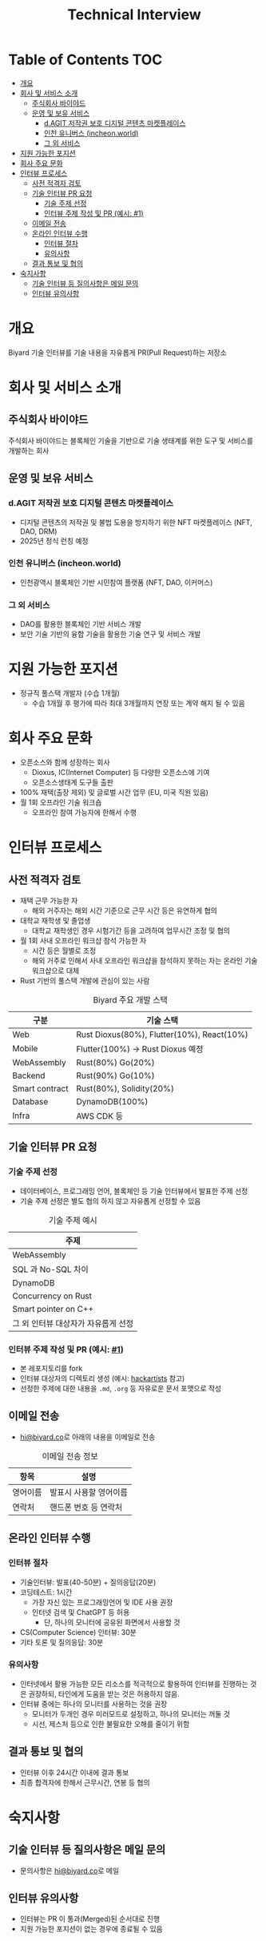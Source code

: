 #+title: Technical Interview
#+OPTIONS: toc:2

* Table of Contents                                                     :TOC:
- [[#개요][개요]]
- [[#회사-및-서비스-소개][회사 및 서비스 소개]]
  - [[#주식회사-바이야드][주식회사 바이야드]]
  - [[#운영-및-보유-서비스][운영 및 보유 서비스]]
    - [[#dagit-저작권-보호-디지털-콘텐츠-마켓플레이스][d.AGIT 저작권 보호 디지털 콘텐츠 마켓플레이스]]
    - [[#인천-유니버스-incheonworld][인천 유니버스 (incheon.world)]]
    - [[#그-외-서비스][그 외 서비스]]
- [[#지원-가능한-포지션][지원 가능한 포지션]]
- [[#회사-주요-문화][회사 주요 문화]]
- [[#인터뷰-프로세스][인터뷰 프로세스]]
  - [[#사전-적격자-검토][사전 적격자 검토]]
  - [[#기술-인터뷰-pr-요청][기술 인터뷰 PR 요청]]
    - [[#기술-주제-선정][기술 주제 선정]]
    - [[#인터뷰-주제-작성-및-pr-예시-1][인터뷰 주제 작성 및 PR (예시: #1)]]
  - [[#이메일-전송][이메일 전송]]
  - [[#온라인-인터뷰-수행][온라인 인터뷰 수행]]
    - [[#인터뷰-절차][인터뷰 절차]]
    - [[#유의사항][유의사항]]
  - [[#결과-통보-및-협의][결과 통보 및 협의]]
- [[#숙지사항][숙지사항]]
  - [[#기술-인터뷰-등-질의사항은-메일-문의][기술 인터뷰 등 질의사항은 메일 문의]]
  - [[#인터뷰-유의사항][인터뷰 유의사항]]

* 개요
Biyard 기술 인터뷰를 기술 내용을 자유롭게 PR(Pull Request)하는 저장소

* 회사 및 서비스 소개
** 주식회사 바이야드
주식회사 바이야드는 블록체인 기술을 기반으로 기술 생태계를 위한 도구 및 서비스를 개발하는 회사

** 운영 및 보유 서비스
*** d.AGIT 저작권 보호 디지털 콘텐츠 마켓플레이스
+ 디지털 콘텐츠의 저작권 및 불법 도용을 방지하기 위한 NFT 마켓플레이스 (NFT, DAO, DRM)
+ 2025년 정식 런칭 예정


#+DOWNLOADED: screenshot @ 2024-11-26 17:35:21
[[file:images/회사_및_서비스_소개/2024-11-26_17-35-21_screenshot.png]]


*** 인천 유니버스 (incheon.world)
+ 인천광역시 블록체인 기반 시민참여 플랫폼 (NFT, DAO, 이커머스)

*** 그 외 서비스
+ DAO를 활용한 블록체인 기반 서비스 개발
+ 보안 기술 기반의 융합 기술을 활용한 기술 연구 및 서비스 개발

* 지원 가능한 포지션
+ 정규직 풀스택 개발자 (수습 1개월)
  + 수습 1개월 후 평가에 따라 최대 3개월까지 연장 또는 계약 해지 될 수 있음

* 회사 주요 문화
+ 오픈소스와 함께 성장하는 회사
  + Dioxus, IC(Internet Computer) 등 다양한 오픈소스에 기여
  + 오픈소스생태계 도구들 출판
+ 100% 재택(출장 제외) 및 글로벌 시간 업무 (EU, 미국 직원 있음)
+ 월 1회 오프라인 기술 워크숍
  + 오프라인 참여 가능자에 한해서 수행

* 인터뷰 프로세스
** 사전 적격자 검토
+ 재택 근무 가능한 자
  + 해외 거주자는 해외 시간 기준으로 근무 시간 등은 유연하게 협의
+ 대학교 재학생 및 졸업생
  + 대학교 재학생인 경우 시험기간 등을 고려하여 업무시간 조정 및 협의
+ 월 1회 사내 오프라인 워크샵 참석 가능한 자
  + 시간 등은 월별로 조정
  + 해외 거주로 인해서 사내 오프라인 워크샵을 참석하지 못하는 자는 온라인 기술 워크샵으로 대체
+ Rust 기반의 풀스택 개발에 관심이 있는 사람

#+caption: Biyard 주요 개발 스택
| 구분           | 기술 스택                                  |
|----------------+--------------------------------------------|
| Web            | Rust Dioxus(80%), Flutter(10%), React(10%) |
| Mobile         | Flutter(100%) -> Rust Dioxus 예정          |
| WebAssembly    | Rust(80%) Go(20%)                          |
| Backend        | Rust(90%) Go(10%)                          |
| Smart contract | Rust(80%), Solidity(20%)                   |
| Database       | DynamoDB(100%)                             |
| Infra          | AWS CDK 등                                 |

** 기술 인터뷰 PR 요청
*** 기술 주제 선정
+ 데이터베이스, 프로그래밍 언어, 블록체인 등 기술 인터뷰에서 발표한 주제 선정
+ 기술 주제 선정은 별도 협의 하지 않고 자유롭게 선정할 수 있음

#+caption: 기술 주제 예시
| 주제                               |
|-----------------------------------|
| WebAssembly                       |
| SQL 과 No-SQL 차이                 |
| DynamoDB                          |
| Concurrency on Rust               |
| Smart pointer on C++              |
| 그 외 인터뷰 대상자가 자유롭게 선정 |

*** 인터뷰 주제 작성 및 PR (예시: [[https://github.com/biyard/tech-interview/pull/1][#1]])
+ 본 레포지토리를 fork
+ 인터뷰 대상자의 디렉토리 생성 (예시: [[file:hackartists/readme.org][hackartists]] 참고)
+ 선정한 주제에 대한 내용을 =.md=, =.org= 등 자유로운 문서 포맷으로 작성


** 이메일 전송
+ [[mailto:hi@biyard.co][hi@biyard.co]]로 아래의 내용을 이메일로 전송
#+caption: 이메일 전송 정보
| 항목           | 설명                                  |
|---------------+--------------------------------------|
| 영어이름       | 발표시 사용할 영어이름                 |
| 연락처         | 핸드폰 번호 등 연락처                  |

** 온라인 인터뷰 수행
*** 인터뷰 절차
+ 기술인터뷰: 발표(40-50분) + 질의응답(20분)
+ 코딩테스트: 1시간
  + 가장 자신 있는 프로그래밍언어 및 IDE 사용 권장
  + 인터넷 검색 및 ChatGPT 등 허용
    + 단, 하나의 모니터에 공유된 화면에서 사용할 것
+ CS(Computer Science) 인터뷰: 30분
+ 기타 토론 및 질의응답: 30분

*** 유의사항
+ 인터넷에서 활용 가능한 모든 리소스를 적극적으로 활용하여 인터뷰를 진행하는 것은 권장하되, 타인에게 도움을 받는 것은 허용하지 않음.
+ 인터뷰 중에는 하나의 모니터를 사용하는 것을 권장
  + 모니터가 두개인 경우 미러모드로 설정하고, 하나의 모니터는 꺼둘 것
  + 시선, 제스처 등으로 인한 불필요한 오해를 줄이기 위함

** 결과 통보 및 협의
+ 인터뷰 이후 24시간 이내에 결과 통보
+ 최종 합격자에 한해서 근무시간, 연봉 등 협의

* 숙지사항
** 기술 인터뷰 등 질의사항은 메일 문의
+ 문의사항은 [[mailto:hi@biyard.co][hi@biyard.co]]로 메일

** 인터뷰 유의사항
+ 인터뷰는 PR 이 통과(Merged)된 순서대로 진행
+ 지원 가능한 포지션이 없는 경우에 종료될 수 있음
